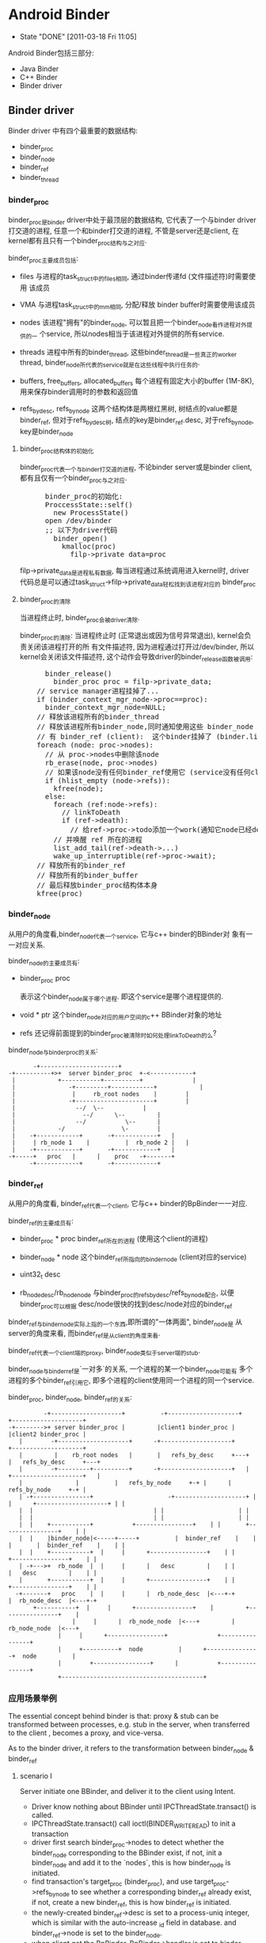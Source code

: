 * Android Binder
  CLOSED: [2011-03-18 Fri 11:05]
  - State "DONE"       [2011-03-18 Fri 11:05]
  Android Binder包括三部分:
  - Java Binder
  - C++ Binder
  - Binder driver
** Binder driver
Binder driver 中有四个最重要的数据结构:
- binder_proc
- binder_node
- binder_ref
- binder_thread
*** binder_proc
     binder_proc是binder driver中处于最顶层的数据结构, 它代表了一个与binder
     driver打交道的进程, 任意一个和binder打交道的进程, 不管是server还是client,
     在kernel都有且只有一个binder_proc结构与之对应.

     binder_proc主要成员包括:
     - files
       与进程的task_struct中的files相同, 通过binder传递fd (文件描述符)时需要使用
       该成员
     - VMA
       与进程task_struct中的mm相同, 分配/释放 binder buffer时需要使用该成员
     - nodes
       该进程"拥有"的binder_node, 可以暂且把一个binder_node看作进程对外提供的一
       个service, 所以nodes相当于该进程对外提供的所有service.

     - threads
       进程中所有的binder_thread, 这些binder_thread是一些真正的worker thread,
       binder_node所代表的service就是在这些线程中执行任务的.

     - buffers, free_buffers, allocated_buffers
       每个进程有固定大小的buffer (1M-8K), 用来保存binder调用时的参数和返回值
     - refs_by_desc, refs_by_node
       这两个结构体是两根红黑树, 树结点的value都是binder_ref, 但对于refs_by_desc树,
       结点的key是binder_ref.desc, 对于refs_by_node, key是binder_node

**** binder_proc结构体的初始化
      binder_proc代表一个与binder打交道的进程, 不论binder server或是binder
      client, 都有且仅有一个binder_proc与之对应.
#+BEGIN_HTML
<pre lang="c++" line="1">
      binder_proc的初始化:
      ProccessState::self()
        new ProcessState()
	  open /dev/binder
	  ;; 以下为driver代码
	    binder_open()
	      kmalloc(proc)
	        filp->private_data=proc
</pre>
#+END_HTML
      filp->private_data是进程私有数据, 每当进程通过系统调用进入kernel时, driver
      代码总是可以通过task_struct->filp->private_data轻松找到该进程对应的
      binder_proc
**** binder_proc的清除
      当进程终止时, binder_proc会被driver清除.

      binder_proc的清除:
      当进程终止时 (正常退出或因为信号异常退出), kernel会负责关闭该进程打开的所
      有文件描述符, 因为进程通过打开过/dev/binder, 所以kernel会关闭该文件描述符,
      这个动作会导致driver的binder_release函数被调用:
#+BEGIN_HTML
<pre lang="c++" line="1">
      binder_release()
        binder_proc proc = filp->private_data;
	// service manager进程挂掉了...
	if (binder_context_mgr_node->proc==proc):
	  binder_context_mgr_node=NULL;
	// 释放该进程所有的binder_thread
	// 释放该进程所有binder_node,同时通知使用这些 binder_node (service) 的所
	// 有 binder_ref (client):  这个binder挂掉了 (binder.linkToDeath)
	foreach (node: proc->nodes):
	  // 从 proc->nodes中删除该node
	  rb_erase(node, proc->nodes)
	  // 如果该node没有任何binder_ref使用它 (service没有任何client)
	  if (hlist_empty (node->refs)):
	    kfree(node);
	  else:
	    foreach (ref:node->refs):
	      // linkToDeath
	      if (ref->death):
	        // 给ref->proc->todo添加一个work(通知它node已经dead),
		// 并唤醒 ref 所在的进程
		list_add_tail(ref->death->...)
		wake_up_interruptible(ref->proc->wait);
	// 释放所有的binder_ref
	// 释放所有的binder_buffer
	// 最后释放binder_proc结构体本身
	kfree(proc)
</pre>
#+END_HTML
*** binder_node
     从用户的角度看,binder_node代表一个service, 它与c++ binder的BBinder对
     象有一一对应关系.

     binder_node的主要成员有:
     - binder_proc proc

       表示这个binder_node属于哪个进程. 即这个service是哪个进程提供的.
     - void * ptr
       这个binder_node对应的用户空间的c++ BBinder对象的地址

     - refs
       还记得前面提到的binder_proc被清除时如何处理linkToDeath的么?


     binder_node与binder_proc的关系:
#+BEGIN_EXAMPLE
     		 -+----------------------+
      -+----------+>+  server binder_proc  +-<------------+
       |            +-----------+----------+              |
       |	           -+---------+------------+            |
       |	            |	  rb_root nodes	   |		|
       |	           -+----------------------+		|
       |		         --/  \--			|
       |	               --/	    \--			|
       |	             --/	       \--		|
       |     	    -/		          \-		|
       |    -+------------+    	  -+------------+	|
       |     | rb_node 1	|      	   |  rb_node 2	|	| 
       |    -+------------+    	  -+------------+	|
      -+-----+	 proc	|	   |	proc   -+-------+
            -+------------+    	  -+------------+
#+END_EXAMPLE
*** binder_ref
     从用户的角度看, binder_ref代表一个client, 它与c++ binder的BpBinder一一对应.

     binder_ref的主要成员有:
     - binder_proc * proc
       binder_ref所在的进程 (使用这个client的进程)
     - binder_node * node
       这个binder_ref所指向的binder_node (client对应的service)
     - uint32_t desc

     - rb_node_desc/rb_node_node
       与binder_proc的refs_by_desc/refs_by_node配合, 以便binder_proc可以根据
       desc/node很快的找到desc/node对应的binder_ref

     binder_ref与binder_node实际上指的一个东西,即所谓的"一体两面", binder_node是
     从server的角度来看, 而binder_ref是从client的角度来看.

     binder_ref代表一个client端的proxy, binder_node类似于server端的stub.

     binder_node与binder_ref是`一对多`的关系, 一个进程的某一个binder_node可能有
     多个进程的多个binder_ref引用它, 即多个进程的client使用同一个进程的同一个service.

     binder_proc, binder_node, binder_ref的关系:
#+BEGIN_EXAMPLE
                 -+--------------------+          -+--------------------+                  +--------------------+
       -+-------->+ server binder_proc | 	 	 |client1 binder_proc |			 |client2 binder_proc |
	      |	       -+--------------------+		-+--------------------+			 +--------------------+
	      |	        |    rb_root nodes   |		 |   refs_by_desc     +---+		 |   refs_by_desc     +---+
	      |	       -+---------+----------+		-+--------------------+	  |		 +--------------------+	  |
	      |	       		  |			 |   refs_by_node     +-+ |		 |   refs_by_node     +-+ |
	      |	-+----------------+    	       	       	-+--------------------+ | |		 +--------------------+ | |
	      |	 |					 		    	| |		 		    	| |
	      |	 |					 		    	| |		 		    	| |
	      |	 |    +-----------+			  +----------------+	| |		  +----------------+	| |
	      |	 |    |binder_node|<-----+-----+       	  |  binder_ref	   |	| |		  |  binder_ref	   |	| |
	      |	 |    +-----------+	 |     |	  +----------------+	| |		  +----------------+	| |
	      |	-+--->+	 rb_node  |	 |     |	  |   desc  	   |	| |		  |   desc  	   |	| |
	      |	      +-----------+	 |     |	  +----------------+	| |		  +----------------+	| |
	     -+-------+	  proc 	  |	 |     |	  |  rb_node_desc  |<---+-+		  |  rb_node_desc  |<---+-+
		      +-----------+	 |     |	  +----------------+ 	|		  +----------------+ 	|
			       		 |     |	  |  rb_node_node  |<---+		  |  rb_node_node  |<---+
					 |     |	  +----------------+			  +----------------+
					 |     +----------+  node      	   |	  +---------------+  node      	   |
					 |		  +----------------+      |       	  +----------------+
					 +----------------------------------------+
#+END_EXAMPLE
*** 应用场景举例
The essential concept behind binder is that: proxy & stub can be
transformed between processes, e.g. stub in the server, when transferred to
the client , becomes a proxy, and vice-versa.

As to the binder driver, it refers to the transformation between
binder_node & binder_ref
**** scenario I
Server initiate one BBinder, and deliver it to the client using Intent.
      - Driver know nothing about BBinder until IPCThreadState.transact() is called.
      - IPCThreadState.transact() call ioctl(BINDER_WRITE_READ) to init a transaction
      - driver first search binder_proc->nodes to detect whether the binder_node
        corresponding to the BBinder exist, if not, init a binder_node and add
        it to the `nodes`, this is how binder_node is initiated.
      - find transaction's target_proc (binder_proc), and use
        target_proc->refs_by_node to see whether a corresponding binder_ref
        already exist, if not, create a new binder_ref, this is how binder_ref
        is initiated.
      - the newly-created binder_ref->desc is set to a process-uniq integer,
        which is similar with the auto-increase _id field in database.  and
        binder_ref->node is set to the binder_node.
      - when client get the BpBinder, BpBinder->handler is set to binder_ref->desc, so that
	BpBinder->transact() knows the corresponding binder_ref
**** scenario II
      after the client get the BpBinder, it calls BpBinder->transact()
      - get BpBinder->handle
      - driver search the corresponding binder_ref in the host binder_proc according to `handle` and binder_proc->refs_by_desc
      - the transaction will fail if no binder_ref is found, or else get binder_node from binder_ref->node, and additionally,
	get target binder_proc through binder_node->proc
      - for now, target binder_proc and binder_node have been found, call (BBinder *)(binder_node->cookie)->transact() in binder_proc
*** binder_thread
     Driver can't execute user-mode BBinder in kernel-mode, How does the driver execute BBinder in server process?

     - The Binder server has several `while(1) {}` thread blocked on IOCTL, waiting for client transaction.
     - when the driver need to execute BBinder, it will first put data (BBinder address, function argument) to a place server can reach, then
       wake up the one of the server thread.
     - those server thread are so-called `Binder Thread #1/#2...`
**** Binder Thread initiate
      - IPCThreadState.startThreadPool() can start a binder thread.
      - ProcessState.joinThreadPool() can turn the calling thread to a binder thread.
      - java process have a born binder thread, because onZygoteInit() will call IPCThreadState.startThreadPool() to init a binder thread.
      - native c++ service must call IPCThreadState.startThreadPool() or ProcessState.joinThreadPool() explicitly.
      - if a process has no binder thread, although driver can find the binder_proc and BBinder, but since there is no binder thread,
	driver simply can't wake up any thread to perform the transaction.
**** Calling stack
      Client:
#+BEGIN_EXAMPLE lang=c
      BpBinder::transact()
       	IPCThreadState::transact()
          IPC~::waitForResponse()
             IPC~::talkWithDriver()
               	ioctl(BINDER_WRITE_READ)
                  drv::binder_thread_write()
                     wake_up server thread
                  drv::binder_thread_read()
                      wait...
             case BR_REPLY
#+END_EXAMPLE
      Server:
#+BEGIN_EXAMPLE lang=c
      IPC~::joinThreadPool
       	IPC~::talkWithDriver()
           ioctl(BINDER_WRITE_READ)
                  drv::binder_thread_write()
                  drv::binder_thread_read()
                      wait for client ....
                      now have work.
       	IPC~::executeCommand(BR_TRAN.)
           cookie::transact()
               BnInterface::onTransact()
           IPC~::sendReply()
              IPC~::talkWithDriver()
                 .....
                 wake up client
#+END_EXAMPLE
*** binder_buffer
     - binder_buffer is used during ONE binder transaction to save request(in the target_proc's)  and reply data (in the host_proc's)
       and this buffer is mmap to user-mode directly. so that user-mode BBinder can access binder_buffer directly.
     - every binder_proc has it's own buffer, size limited to 1M-8k, driver will allocate one binder_buffer from the buffer for every transaction.
     - one binder_proc's bind_buffers are organized in rb_tree, every node control a sized buffer.
     - the rb_tree use `best-fit` rule to allocate binder_buffer, and can `merge/split` on demand to reduce external memory fragmentation.

       all buffers are in a continuous memory block:
#+BEGIN_EXAMPLE
	       0                       1K      	       	       	       	       	       	1M-8K
	       +----------------------------------------------------------------+-------+
       	       |   data1: 1K,allocated |   data2: 2k, free |   data3 521k, alloc| .... 	|
       	       +----------------------------------------------------------------+-------+
#+END_EXAMPLE
       binder_buffer(s) are organized by buffers/free_buffers/allocated_buffers in rb_tree
#+BEGIN_EXAMPLE
	       	       	       	       	       	     +-----------------+
	       					     |	binder_proc    |
	       					     +-----------------+
	       		   +-------------------------+ 	buffers        |
			   |			     +-----------------+
	       		   |  +----------------------+ free_buffers    |
	       		   |  |			     +-----------------+
	       		   |  |			     |allocated_buffers+------------------------+
	       		   |  |			     +-----------------+			|
			   |  |					   				|
			   |  |					   				|
			   |  |   +---------------------+             +---------------------+	|
			   |  |   |  binder_buffer     	|	      |  binder_buffer      |	|
			   |  |   +---------------------+	      +---------------------+	|
			   |  +-->+rb_node(free or not)	|             |rb_node(free or not) |<--+
			   |   	  +---------------------+	      +---------------------+
			   +----->+   list_head entry  	+------------>|   list_head entry   |
				  +---------------------+	      +---------------------+
				  |   data_size	       	|	      |   data_size	    |
				  +---------------------+	      +---------------------+
				  |   data[0]		|	      |   data[0]	    |
				  +---------------------+	      +---------------------+
#+END_EXAMPLE
      client data are mmap to server's binder_buffer.
#+BEGIN_EXAMPLE
 		       User mode   +-----------------+                                 +-----------------+
		       	     	   |   process A     |			   	       |   process B     |
			     	   +-----------------+	    copy_from_user()	       +-----------------+
			     	   |   Parcel data   +------------------------+	       |       	         |
			     	   +-----------------+                        |	       +-------------^---+
									      |			     |
		      --------------------------------------------------------+----------------------+---------------
				  	 binder driver			      |			     |
		       Kernel mode	 +------------------------------------+----------------------+-------------+
					 |				      V		  	     |		   |
					 |     +----------------+          +--+-------------+	     |		   |
				       	 |     | binder_proc B 	|   +----->+ binder_buffer  +--------+		   |
 	       	       	       	       	 |     +----------------+   |  	   +----------------+	mmap to B process  |
					 |     |  allocated_buf	+---+  	   |  parcel data   |			   |
					 |     |     	       	|      	   |  from A   	    |			   |
					 |     |       	       	|      	   +----------------+			   |
					 |     +----------------+						   |
					 +-------------------------------------------------------------------------+
#+END_EXAMPLE
**** binder_buffer de-allocation
      binder_buffer is de-allocated only when user called Parcel::freeData()
      firstly, drv will remove the binder_buffer from
      curr_proc->allocated_buffers.  then, if the buffered's next or prev buffer
      is also free, they will be merged to one larger binder_buffer, and then
      added to the curr_proc->free_buffers.
***** Parcle.freeData()
       free Parcel object ASAP!
       Client should free reply parcel ASAP!
       Server should free data parcel ASAP!
#+BEGIN_EXAMPLE
       Parcel::freeData()
          Parecel::mOwner()
            ioctl(BINDER_WRITE_READ) with BC_FREE_BUFFER
             drv::binder_thread_write()
                 free buffer of the proc
#+END_EXAMPLE
       Parcel::mOwner is actually a callback fun, it is registered to the parcel
       in BC_TRANSACTION (server got the data parcel) or BC_REPLY (client got
       the reply parcel).  The callback will ioctl to the driver the free the
       parcel.

*** binder_transaction_data
     :PROPERTIES:
     :CUSTOM_ID: @binder_transaction_data
     :END:
     binder_transaction_data stores request/reply data, and in most time, is bitwise copied to binder_buffer, but there are several exceptions:
     - Binder
       The BBinder wrote in binder_transaction_data is transformed to BpBinder and vice-versa
     - file descriptor
       new file descriptor is created in the target process, and old file descriptor is transformed to the newly created one.
#+BEGIN_EXAMPLE

       *binder_transaction_data*
       -+-------------+------+-----------+------+----------+-------------+---------+-----------+-----------+-----------+
       	|   target    |	     |   code  	 |	|	   |	       	 |	   |	       |	   |	       |
       	| (handle/ptr)|cookie| (command) | flags|sender_pid| sender_euid |data_size|offset_size| buffer_ptr|offset_ptr |
       -+-------------+------+-----------+------+----------+-------------+---------+-----------+----+------+----+------+
			  								       	    |           |
	-+------------------------------------------------------------------------------------------+	 -+-----+
	 | -+---------+----+--------------+--------+-----+-----+------+----------------			  v
	 |  | type    |flag| binder/handle| cookie | ....|type | flag | ...				 -+-----+--+-------+--------------
  ->--+(binder, |	   |   	       	  |    	   |   	 |     |      |	       	       	       	       	  | offset1|offset2| ...     	
	    | handler,|	   |		  |	   |	 |     |      |					 -+---+----+---+---+--------------
	    | fd..)   |	   |   	       	  |    	   |   	 |     |      |					      |	       |
	    ^---------+----+--------------+--------+-----^-----+------+---------------			      |	       |
	    |    *flag_binder_object*			 |						      |	       |
	   -+--------------------------------------------+----------------------------------------------------+	       |
							-+-------------------------------------------------------------+


#+END_EXAMPLE
**** overall calling sequence
      |-------------------------------------+-------------------------------------------+--------------------------------------|
      | client                              | driver                                    | server                               |
      |-------------------------------------+-------------------------------------------+--------------------------------------|
      | onTransact() ->                     |                                           |                                      |
      | create user_mode tr for parcel data |                                           |                                      |
      |                                     | client:    step 1                         |                                      |
      |                                     | binder_transaction_data tr;               |                                      |
      |                                     | copy_from_user(tr)                        |                                      |
      |                                     | buf=binder_alloc_buf(server,tr.data.size) |                                      |
      |                                     | binder_transaction t;                     |                                      |
      |                                     | t.data=buf                                |                                      |
      |                                     | create binder_work from t                 |                                      |
      |                                     | add binder_work to server's stack         |                                      |
      |                                     | wake up server                            |                                      |
      |                                     |                                           |                                      |
      |                                     | server:    step 2                         |                                      |
      |                                     | get binder_work from stack                |                                      |
      |                                     | get binder_transaction t                  |                                      |
      |                                     | binder_transaction_data tr;               |                                      |
      |                                     | tr.data=t.data                            |                                      |
      |                                     | copy_to_user(tr)                          |                                      |
      |                                     |                                           | get parcel data from tr              |
      |                                     |                                           | create user_mode tr for parcel reply |
      |                                     | server:                                   |                                      |
      |                                     | binder_transaction_data tr;               |                                      |
      |                                     | copy_from_user(tr)                        |                                      |
      |                                     | buf=binder_alloc_buf(client,tr.data.size) |                                      |
      |                                     | ...                                       |                                      |
      |                                     | repeat step 1 and step 2                  |                                      |
      | onTransact() <-                     |                                           |                                      |
      |-------------------------------------+-------------------------------------------+--------------------------------------|

*** binder_transaction & binder_work
     - binder_thread_write() & binder_thread_read() communicate with binder_work & binder_transaction.
     - binder_work are entry added to thread->todo / proc->todo, when server/client are waken up during binder_thread_read(), kernel code will
     - check thread->todo to get a binder_work to do, and extract binder_transaction from binder_work by container_of (binder_work) macro.
     - binder_transaction contains info about the work's caller and receiver and
       the transaction data, then construct a binder_transaction_data according to binder_transaction's data (target binder ptr, cookie,
       sender_uid, parcel data ..), then binder_thread_read() returns to user space code.

     To summarize:

     binder_thread->transaction_stack is the `transaction stack` while binder_transaction is the `transaction stack frame`,
     binder_transaction mainly saves the caller's return info.

     e.g. Client's binder transaction request will be encapsulated to a binder_transaction, and put into target's `transaction_stack`, when target need to
     reply to client, it can get the former binder_transaction from it's own `transaction_stack`, to know who will be waken up for the reply.

seq graph:
#+BEGIN_EXAMPLE
|-----------------------+--------------------------------------------------------+--------------------------------------------------+--------------|
| client                | binder_thread_write                                    | binder_thread_read                               | server       |                       |                                                        |                                                  |              |
|-----------------------+--------------------------------------------------------+--------------------------------------------------+--------------|
| onTransact() ->       | get binder_transaction_data from user mode             |                                                  |              |
|                       | cmd=BC_TRANSACTION                                     |                                                  |              |
|                       | construct binder_transaction and                       |                                                  |              |
|                       | put it to target's transaction_stack                   |                                                  |              |
|                       | add binder_work to target thread->todo                 |                                                  |              |
|                       | wakup target thread                                    |                                                  |              |
|                       |                                                        | get binder_work from thread->todo                |              |
|                       |                                                        | get binder_transaction from                      |              |
|                       |                                                        | binder_work                                      |              |
|                       |                                                        | construct binder_transaction_data for user mode  |              |
|                       |                                                        | reset binder_transaction_data (reset binder,fd.. |              |
|                       |                                                        | and set cmd=BR_TRANSACTION                       |              |
|                       |                                                        |                                                  | onTransact() |
|                       | get binder_transaction_data from user mode             |                                                  |              |
|                       | cmd=BC_REPLY                                           |                                                  |              |
|                       | get binder_transaction from it's own transaction_stack |                                                  |              |
|                       | so as to get target_thread                             |                                                  |              |
|                       | construct binder_transacton and add binder_work to     |                                                  |              |
|                       | target_thread->todo, then wake up target thread        |                                                  |              |
|                       |                                                        | get binder_work from thread->todo                |              |
|                       |                                                        | get binder_transaction                           |              |
|                       |                                                        | construct binder_transaction_data for user mode  |              |
|                       |                                                        | reset binder_transaction_data                    |              |
|                       |                                                        | and set cmd=BR_REPLY                             |              |
| onTransact() waken up |                                                        |                                                  |              |
|                       |                                                        |                                                  |              |
|                       |                                                        |                                                  |              |
|                       |                                                        |                                                  |              |
|-----------------------+--------------------------------------------------------+--------------------------------------------------+--------------|
#+END_EXAMPLE

*** DONE [#C] binder reference count
     CLOSED: [2011-03-18 Fri 17:57]
     - State "DONE"       [2011-03-18 Fri 17:57]
    Binder reference 分为两个方法:
    　- C++ 层面的RefBase
    　- driver 层面 binder_ref 的引用计数
**** When Java Binder is finalized
#+BEGIN_HTML
<pre lang="c++" line="1">
      Binder.finalize() @ Binder.java
        android_os_Binder_destroy() //jni
	  JavaBBinderHolder->decStrong();
	    c = android_atomic_dec(&refs->mStrong)
	    if (c == 1):
              const_cast<RefBase*>(this)->onLastStrongRef(id)
	        {} // nop for BBinder
</pre>
#+END_HTML
**** When Java BinderProxy is finalized
#+BEGIN_HTML
<pre lang="c++" line="1">
      BinderProxy.finalize() @ Binder.java
        android_os_BinderProxy_destroy(JNIEnv* env, jobject obj)
	  BinderProxy.decStrong()
	    c = android_atomic_dec(&refs->mStrong)
	    if (c == 1):
              const_cast<RefBase*>(this)->onLastStrongRef(id)
	        IPCThreadState->decStrongHandle(mHandle);
		  mOut.writeInt32(BC_RELEASE)
                    binder_thread_write()
	              case BC_RELEASE:
	                binder_dec_ref(ref, 1);
	                  ref->strong--;
	                  if ref->strong == 0:
	                   binder_dec_node(ref->node, strong, 1);
	                 if ref->strong == 0 && ref->weak == 0:
	                   binder_delete_ref(ref);
</pre>
#+END_HTML
     What's more:
     - binder_dec_ref() will also be called during binder_free_buffer() and the buffer contains BINDER_TYPE_HANDLE.
     - binder_node will be deleted when:
       binder_proc died or there is no binder_ref of the binder_node
*** DONE [#A] binder's death ( linkToDeath )
     SCHEDULED: <2011-03-01 Tue> CLOSED: [2011-02-28 Mon 13:13]
     - State "DONE"       [2011-02-28 Mon 13:13]

     see [[@AppDeathRecipient]]
     see also [[Android Process Crash and Restart]]

     java: BinderProxy.linkToDeath(DeathRecipient)
     c++   BpBinder.linkToDeath(DeathRecipient)

     - binder dead
       typically because binder fd is closed, e.g. when remote process exit, or user manually called IPCThreadState.stopProcess

     - how DeathRecipient is called
#+BEGIN_EXAMPLE
       close(binder_fd)
         driver::binder_release()
	   driver::binder_deferred_release()
	     foreach node->refs:
	       ref->death->work.type = BINDER_WORK_DEAD_BINDER;
  	       list_add_tail(&ref->death->work.entry, &ref->proc->todo);
	       wake_up_interruptible(&ref->proc->wait);
#+END_EXAMPLE
       when proxy side's binder_thread is waken up, it will read one BR_DEAD_BINDER command, which will execute:
#+BEGIN_EXAMPLE
       BpBinder *proxy = (BpBinder*)mIn.readInt32();
       proxy->sendObituary();
         foreach ob in mObituaries:
	   ob.recipient.binderDead()
#+END_EXAMPLE
     - how DeathRecipient is registered
#+BEGIN_EXAMPLE
       BpBinder.linkToDeath
         Obituary ob;
	 ob.recipient = recipient;
	 IPCTheadState::requestDeathNotification(mHandle, BpBinder);
	   mOut.writeInt32(BC_REQUEST_DEATH_NOTIFICATION);
	   mOut.writeInt32((int32_t)handle);
	   mOut.writeInt32((int32_t)BpBinder); ;;BpBinder's local address is written to driver as *cookie*
	     driver::BC_REQUEST_DEATH_NOTIFICATION
	       ref->death->cookie=*cookie*; ;;BpBinder's local address
         mObituaries->add(ob);
#+END_EXAMPLE
     - If there is no binder_thread running in proxy process, maybe DeathRecipient will never be notified automatically.

*** DONE binder & exception
     CLOSED: [2011-03-10 Thu 13:50]
     - State "DONE"       [2011-03-10 Thu 13:50]
     - State "DONE"       [2011-02-22 Tue 19:08]
**** remote exceptions
      `remote exceptions` stands for `exceptions occurred during stub.onTransact()`
***** proxy side
      - binder.stub.proxy
#+BEGIN_EXAMPLE
  	public int foo() throws android.os.RemoteException {
	     android.os.Parcel _data = android.os.Parcel.obtain();
	     android.os.Parcel _reply = android.os.Parcel.obtain();
	     int _result;
	     try {
		 _data.writeInterfaceToken(DESCRIPTOR);
		 mRemote.transact(Stub.TRANSACTION_foo, _data, _reply, 0);
		 _reply.readException();
		 _result = _reply.readInt();
	     } // note: *without `catch clause`*
	     finally {
		 _reply.recycle();
		 _data.recycle();
	     }
	     return _result;
        }
#+END_EXAMPLE
      - _reply.readException()
#+BEGIN_EXAMPLE
	return if code==0
       	switch (code) {
             case EX_SECURITY:
                 throw new SecurityException(msg);
             case EX_BAD_PARCELABLE:
                 throw new BadParcelableException(msg);
             case EX_ILLEGAL_ARGUMENT:
                 throw new IllegalArgumentException(msg);
             case EX_NULL_POINTER:
                 throw new NullPointerException(msg);
             case EX_ILLEGAL_STATE:
                 throw new IllegalStateException(msg);
         }
#+END_EXAMPLE
***** stub side
      - Binder.execTransact()
#+BEGIN_EXAMPLE lang=c
        try {
            res = onTransact(code, data, reply, flags);
	    // if exceptions other than RemoteException and RuntimeException are thrown here,
	    // the outer JavaBBinder jni wrapper class will handle it, and output message like
	    // "Uncaught remote exception!
	    // Exceptions are not yet supported across processes"
        } catch (RemoteException e) {
            reply.writeException(e);
            res = true;
        } catch (RuntimeException e) {
            reply.writeException(e);
            res = true;
        }
#+END_EXAMPLE
      - writeException()
#+BEGIN_EXAMPLE lang=c
	int code = 0;
        if (e instanceof SecurityException) {
            code = EX_SECURITY;
        } else if (e instanceof BadParcelableException) {
            code = EX_BAD_PARCELABLE;
        } else if (e instanceof IllegalArgumentException) {
            code = EX_ILLEGAL_ARGUMENT;
        } else if (e instanceof NullPointerException) {
            code = EX_NULL_POINTER;
        } else if (e instanceof IllegalStateException) {
            code = EX_ILLEGAL_STATE;
        }
        writeInt(code);
	if (code==0) throw new RuntimeException();
#+END_EXAMPLE
      - Binder.stub.onTransact()
#+BEGIN_EXAMPLE lang=c
	case TRANSACTION_foo:
	{
	    data.enforceInterface(DESCRIPTOR);
	    int _result = this.foo();
	    reply.writeNoException();
	    reply.writeInt(_result);
	    return true;
	}
#+END_EXAMPLE
**** local exceptions
      `local exceptions` stands for `exceptions occurred other than stub.onTransact(), e.g. binder error`
#+BEGIN_EXAMPLE
      try {
        _data.writeInterfaceToken(DESCRIPTOR);
	mRemote.transact(Stub.TRANSACTION_foo, _data, _reply, 0); // binder's own exceptions may be thrown here .
	  BinderPorxy.transact()
	    android_os_BinderProxy_transact() // native here
	      err=BpBinder.transact()
	        err=IPCTheadState.transact()
		  err=waitForResponse()
		    .. talk with driver, may return err for errors like FAILED_EXCEPTION, DEAD_OBJECT, NO_MEMORY, PERMISSION_DENIED ...
	      signalExceptionForError(err);
	        switch err:
		  case EPERM: jniThrowException("java/lang/SecurityException")
		  case FAILED_TRANSACTION: LOGE("!!! FAILED BINDER TRANSACTION !!!"); // doesn't throw exceptions!
		  ...
	_reply.readException(); // stub initiated exceptions may be thrown here
	_result = _reply.readInt();
      }
#+END_EXAMPLE
**** To summarize
      - binder.stub.proxy need to invoke Parcel.readException() to manually detect whether exceptions occurred in the stub side.
      - only 5 RuntimeException occurred in stub.onTransact can be eventually caught by stub and send to proxy (RemoteException is caught by execTransact,
	but not wrote to reply...weired~)
      - proxy side's readException only throws 5 RuntimeException
      - RemoteException happened in stub side will not be caught by proxy side.
	RemoteException should only be thrown by proxy's own code, stub's code shouldn't throw any exceptions other than those 5 RuntimeException
#+BEGIN_EXAMPLE
					   ____   ___   ___  __  __ _
					  | __ ) / _ \ / _ \|  \/  | |
      					  |  _ \| | | | | | | |\/| | |
					  | |_) | |_| | |_| | |  | |_|
					  |____/ \___/ \___/|_|  |_(_)
							^
							|
							|     2.remote exceptions popped
							|	up through binder reply
		 		  			|   .................................
		 		  			|   .  	                       	    .
		 		       	       	       	|   .  	       	      -+------------+-----------------+
		 		       	      proxy	|   v	    	       |       	       	    stub      |
       	       	       	       	       	     -+---------+------------+ 	       |  -+--------------------+     |
		 		    +-------->|	       	       	     | 	       |   |   	       	       	|     |
		 		    |	      |	  java 	transact()   |	       |   |   java transact()	|     |
		 	       	    |	-+----+----------------------+---+     |   |	   	      	|     |
	       1.local exceptions   |	 |   -+-------jni------------+ 	 |     |  -+--------------------+     |
       	       	 popped up through  |	 |    |	      	    	     |	 |    -+---+--------------------+-----+
		 function ret code  |	 |    |	  c++  	transact()   |	 |     	   |   c++ transact()	|
				    |	 |    |		    	     |	 |     	   |	   	     	|
				   -+----+   -+-------ioctl----------+---+---------+-------ioctl--------+---+
				     	 |    |	       	    	      	 |		             	    |
				     	 |    |	       	       	       	 |		               	    |
       	       	       	       	     	 |    |		 	      	 |		                    |
       	       	       	       	       	 |    |		 	      	 |		                    |
					 |    |		        kernel	 |		                    |
       	       	       	       	       	 |   -+--------------------------+----------------------------------+
     					-+-------------------------------+

#+END_EXAMPLE

*** [#B] binder wait & todo
** C++
*** BpInterface
12/9/2010
BpInterface:IInterface
BpInterface resides in the proxy part, but it't nothing but an encapsulation of the remote IBinder (actually BpBinder)

it's most import method is BpInterface.asInterface(IBinder)
, it will implement those IXX.xx functions and dispatch them to BpBinder.transact().

*** IInterface
*** BnInterface
12/9/2010
BnInterface:BBinder,IInterface
so, BnInterface resides in the stub part, and mainly act as two parts:
1) it extends IInterface, so it will implement IXX.xx functions
2) it extends BBinder, so it will implement onTransact(), it will be called by BBinder.transact(), and will dispatch transact code to it's own IXX.xx functions.

*** BBinder
12/9/2010
BBinder corresponds to BpBinder, it is the real stub part.

when IPCThreadState discovers an IPC, it will call BBinder.transact(), which will call deprived class's (which is usually BnInterface) onTransact()

*** BpBinder
12/9/2010
when BnInterface, as the stub part,is returned to client as IBinder through Parcel.writeStrongBinder and Parcel.readStrongBinder, the proxy part actually will get a BpBinder as IBinder (since both BpBinder and BBinder extends IBinder).

To make it clear, BpInterface use BpBinder, and BnInterface extends BBinder

BpBinder's most import method is transact(), which will call IPCThreadState.transact() to interact will binder driver.

BpBinder's member variable `handle` could be used by the driver to distinguish it from other BpBinder and found the corresponding strub process.
*** Binder Thread
*** ProcessState
12/9/2010
both the proxy and stub process has one and only one ProcessState.
1) proxy part:
BpBinder->transact()->IPCThreadState.transact()

IPCThreadState need to use ProcessState to interact with binder driver

2) stub part:

**** StartThreadPool
*** IPCThreadState
**** JoinThreadPool
** Java/AIDL
*** IXx.stub
     stub is essentially a binder, but it do additional two things:
     1. Imlements some stubs side IXx funtions.
     2. Auto dispatching to those functions according to unmarshalling result.


     stub implement both Binder and IXx.
     1. It implements Binder, and  implements onTransact(), so it can be returned when OnBind, or addService as IBinder... as the stub.
     2. It implements IXx, so it will implents those stub side functions of IXx,
        e.g.  IXx.foo.  stub.onTransact will call IXx.foo according to the
        unmarshalling result.

*** IXx.stub.proxy
     proxy only implements IXx, and it will take an IBinder as ctor param.  It should be taken as a helper utility for the ibinder.
     So:
     1. It implements IXx, so it will implements IXx proxy side functions,
        e.g. IXx.foo, those functions do nothing but marshalling the params and
        then call remote->transact.
     2. It take an IBinder as ctor param(the 'remote' var), so it can use the
        IBinder to do proxy works. e.g. Call ibinder->transact.
     IXx.asInterface(ibinder) actually call IXx.stub.proxy(ibinder) to convert the ibinder as an proxy interface.
** Java Binder vs. C++ binder
    java binder is just an encapsulation of c++ binder
    Binder,BinderProxy vs. JavaBBinder, BpBinder
*** binder proxy in java
#+BEGIN_EXAMPLE
     IBinder.transact()   // binder proxy in java is BinderProxy
       BinderProxy.transact() // native
         android_os_BinderProxy_transact() // in android_util_Binder.cpp
	   IBinder* target = env->GetIntField(obj, gBinderProxyOffsets.mObject); //target is a BpBinder
	     err=BpBinder->transact()->IPCThreadState->transact()
	       ...
	     signalExceptionForError(env, obj, err);
#+END_EXAMPLE
*** binder stub in java
     - initialization
#+BEGIN_EXAMPLE
       Binder() // ctor
         init(); // native
           android_os_Binder_init()
	     JavaBBinderHolder(env, clazz); // JavaBBinderHolder is a lazy holder for JavaBBinder
	     // lazy evaluation of JavaBBinderHolder.get() will init JavaBBinder and set to gBinderOffsets.mObject
	     env->SetIntField(clazz, gBinderOffsets.mObject, (int)jbh);
#+END_EXAMPLE
     - writeStrongBinder
#+BEGIN_EXAMPLE
       Parcel.writeStrongBinder() // native
         android_os_Parcel_writeStrongBinder()
	   parcel->writeStrongBinder(ibinderForJavaObject(env, object));
	     if (env->IsInstanceOf(obj, gBinderProxyOffsets.mClass)): // binder is proxy
	       env->GetIntField(obj, gBinderProxyOffsets.mObject);
	     else if (env->IsInstanceOf(obj, gBinderOffsets.mClass)): // binder is stub
	       env->GetIntField(obj, gBinderOffsets.mObject); // binder initialization will set this field
#+END_EXAMPLE
     - onTransact
#+BEGIN_EXAMPLE
       JavaBBinder.onTransact() // c++
         env->CallBooleanMethod(mObject, gBinderOffsets.mExecTransact, ...)
	   Binder.execTransact()
	     Binder.onTransact()
         excep = env->ExceptionOccurred();
	 report_exception(env, excep,...)
#+END_EXAMPLE

** misc
*** Parcelable VS. Serializable
     Parcelable:
     fast and lightweight.  But there are some limitations:
     1. all the Container class is NOT parcelable but serializable, so u can't call
       	Intent.putExtra(List..).  Although u can use intent.putParcelableArrayList(),
       	the items in the list must be Parcelable.....
     2. Bundle internally is a Map<String,Object>, and calls Parcel.writeValue(object)  recursively to write anything,  the function looks like:
       	if (obj instance of String) ...
       	if (obj instance of Map) ..
       	if (obj instance of List) ...
       	....
       	if (obj instance of Parcelable)

       	so u see, Parcelable is the last resort, so if you rewrite Map which
       	implements Parcleble, it will NEVER be taken as a Parcelable by Bundle,
       	since it's firstly a Map...

     To summurize it: complex Containers could NOT be transmitted through parcel.

     serializable is java's game. It's powerful but quite SLOOOOW.
     u can serialize any complex class, just DECLARE it implements 'Serializable'.  Also u can optionally provid
*** IBinder as token
*** ParcelFileDescriptor
*** DONE Binder.getCallingPid() & Binder.getCallingUid()
     CLOSED: [2011-02-22 Tue 17:23]
     - State "DONE"       [2011-02-22 Tue 17:23]
     see [[@Android Permission]]
     see [[@binder_transaction_data]]
     - these two static functions can be used to retrieve the calling pid/uid of the binder proxy thread, but if the current thread is
       not executing an incoming binder transaction, then it's own pid/uid is returned.
     - these functions can be used by the binder_stub to detect whether the binder_proxy has appropriate permissions, through
       `context.checkPermission(permission,calling_pid,calling_uid)`, or it's analog `context.checkSelfOrCallingPermission(permission)`

     Binder.getCallingPid()
       IPCThreadState.getCallPid()
         return mCallingPid

     IPCThreadState.waitForResponse()
       ;; for binder stub, block to get transaction request
       executeCommand();
         ;; BR_TRANSACTION
         get `binder_transaction_data` from binder_buffer,
         orig_pid=mCallingPid        ;; save orig pid
         mCallingPid=tr.sender_pid   ;; get sender pid from binder_transaction_data
         (*cookie)->transact()       ;;
         mCallingPid=orig_pid        ;; restore orig pid

    mCallingPid is initialized to getPid() by IPCThreadState, so that Binder.getCallPid() may return thread's own pid if not executing an incoming
    binder transaction.
*** DONE Binder.clearCallingIdentity() & Binder.restoreCallingIdentity()
     CLOSED: [2011-02-25 Fri 14:02]
     - State "DONE"       [2011-02-25 Fri 14:02]
       during one binder transaction, if the binder-stub want to temporary use it's own pid/uid (instead of proxy's pid/uid) for permission-check, it
       should invoke clearCallingIdentity to temporary save proxy's pid/uid to one `long int`, then set getCallingPid to stub's own pid.
       After the permission-check, it could invoke restoreCallingIdentity(long) to restore getCallingPid to proxy's pid.
*** AsyncTask
*** Messenger
     :PROPERTIES:
     :CUSTOM_ID: @Messenger
     :END:
     handy class which provide a handler within a binder, so that message can be sent across processes.
